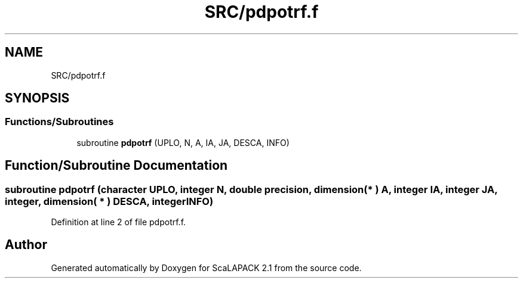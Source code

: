 .TH "SRC/pdpotrf.f" 3 "Sat Nov 16 2019" "Version 2.1" "ScaLAPACK 2.1" \" -*- nroff -*-
.ad l
.nh
.SH NAME
SRC/pdpotrf.f
.SH SYNOPSIS
.br
.PP
.SS "Functions/Subroutines"

.in +1c
.ti -1c
.RI "subroutine \fBpdpotrf\fP (UPLO, N, A, IA, JA, DESCA, INFO)"
.br
.in -1c
.SH "Function/Subroutine Documentation"
.PP 
.SS "subroutine pdpotrf (character UPLO, integer N, double precision, dimension( * ) A, integer IA, integer JA, integer, dimension( * ) DESCA, integer INFO)"

.PP
Definition at line 2 of file pdpotrf\&.f\&.
.SH "Author"
.PP 
Generated automatically by Doxygen for ScaLAPACK 2\&.1 from the source code\&.
